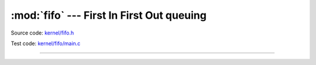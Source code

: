 :mod:`fifo` --- First In First Out queuing
============================================

.. module:: fifo
   :synopsis: First In First Out queuing.

Source code: `kernel/fifo.h`_

Test code: `kernel/fifo/main.c`_

----------------------------------------------

.. doxygenfile:: kernel/fifo.h
   :project: simba

.. _kernel/fifo.h: https://github.com/eerimoq/simba/tree/master/src/kernel/kernel/fifo.h
.. _kernel/fifo/main.c: https://github.com/eerimoq/simba/tree/master/tst/kernel/fifo/main.c
